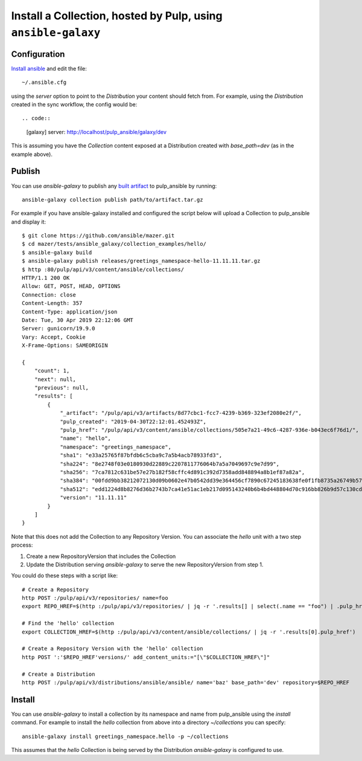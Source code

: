 .. _collection-cli:

Install a Collection, hosted by Pulp, using ``ansible-galaxy``
==============================================================

Configuration
-------------

`Install ansible <https://docs.ansible.com/ansible/latest/installation_guide/intro_installation.html>`_ and
edit the file::

    ~/.ansible.cfg

using the `server` option to point to the `Distribution` your content should fetch from. For example,
using the `Distribution` created in the sync workflow, the config would be::

.. code::

    [galaxy]
    server: http://localhost/pulp_ansible/galaxy/dev

This is assuming you have the `Collection` content exposed at a Distribution created with
`base_path=dev` (as in the example above).


.. _collection-publish:

Publish
-------

You can use `ansible-galaxy` to publish any `built artifact <https://github.com/ansible/mazer/#building-
ansible-content-collection-artifacts-with-mazer-build>`_ to pulp_ansible by running::

    ansible-galaxy collection publish path/to/artifact.tar.gz

For example if you have ansible-galaxy installed and configured the script below will upload a
Collection to pulp_ansible and display it::

    $ git clone https://github.com/ansible/mazer.git
    $ cd mazer/tests/ansible_galaxy/collection_examples/hello/
    $ ansible-galaxy build
    $ ansible-galaxy publish releases/greetings_namespace-hello-11.11.11.tar.gz
    $ http :80/pulp/api/v3/content/ansible/collections/
    HTTP/1.1 200 OK
    Allow: GET, POST, HEAD, OPTIONS
    Connection: close
    Content-Length: 357
    Content-Type: application/json
    Date: Tue, 30 Apr 2019 22:12:06 GMT
    Server: gunicorn/19.9.0
    Vary: Accept, Cookie
    X-Frame-Options: SAMEORIGIN

    {
        "count": 1,
        "next": null,
        "previous": null,
        "results": [
            {
                "_artifact": "/pulp/api/v3/artifacts/8d77cbc1-fcc7-4239-b369-323ef2080e2f/",
                "pulp_created": "2019-04-30T22:12:01.452493Z",
                "pulp_href": "/pulp/api/v3/content/ansible/collections/505e7a21-49c6-4287-936e-b043ec6f76d1/",
                "name": "hello",
                "namespace": "greetings_namespace",
                "sha1": "e33a25765f87bfdb6c5cba9c7a5b4acb78933fd3",
                "sha224": "8e2748f03e0180930d22889c2207811776064b7a5a7049697c9e7d99",
                "sha256": "7ca7812c631be57e27b182f58cffc4d891c392d7358add848894a8b1ef87a82a",
                "sha384": "00fdd9bb38212072130d09b0602e47b0542dd39e364456cf7890c67245183638fe0f1fb8735a26749b5798228e4575ff",
                "sha512": "edd1224d8b8276d36b2743b7ca41e51ac1eb217d095143240b6b4bd448804d70c916bb826b9d57c130cdc2c299c8b46a55cfdffef11f2483016bc85a07a8ef0c",
                "version": "11.11.11"
            }
        ]
    }

Note that this does not add the Collection to any Repository Version. You can associate the `hello`
unit with a two step process:

1. Create a new RepositoryVersion that includes the Collection
2. Update the Distribution serving `ansible-galaxy` to serve the new RepositoryVersion from step 1.

You could do these steps with a script like::

    # Create a Repository
    http POST :/pulp/api/v3/repositories/ name=foo
    export REPO_HREF=$(http :/pulp/api/v3/repositories/ | jq -r '.results[] | select(.name == "foo") | .pulp_href')

    # Find the 'hello' collection
    export COLLECTION_HREF=$(http :/pulp/api/v3/content/ansible/collections/ | jq -r '.results[0].pulp_href')

    # Create a Repository Version with the 'hello' collection
    http POST ':'$REPO_HREF'versions/' add_content_units:="[\"$COLLECTION_HREF\"]"

    # Create a Distribution
    http POST :/pulp/api/v3/distributions/ansible/ansible/ name='baz' base_path='dev' repository=$REPO_HREF


Install
-------

You can use `ansible-galaxy` to install a collection by its namespace and name from pulp_ansible
using the `install` command. For example to install the `hello` collection from above into a
directory `~/collections` you can specify::

    ansible-galaxy install greetings_namespace.hello -p ~/collections


This assumes that the `hello` Collection is being served by the Distribution `ansible-galaxy` is
configured
to use.
